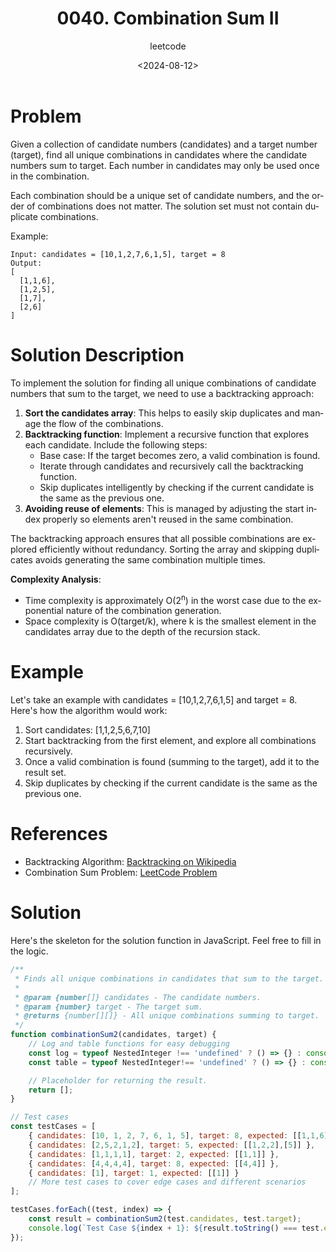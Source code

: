 ﻿#+title: 0040. Combination Sum II
#+subtitle: leetcode
#+date: <2024-08-12>
#+language: en

* Problem
Given a collection of candidate numbers (candidates) and a target number (target), find all unique combinations in candidates where the candidate numbers sum to target. Each number in candidates may only be used once in the combination.

Each combination should be a unique set of candidate numbers, and the order of combinations does not matter. The solution set must not contain duplicate combinations.

Example:
#+begin_example
Input: candidates = [10,1,2,7,6,1,5], target = 8
Output: 
[
  [1,1,6],
  [1,2,5],
  [1,7],
  [2,6]
]
#+end_example

* Solution Description
To implement the solution for finding all unique combinations of candidate numbers that sum to the target, we need to use a backtracking approach:

1. **Sort the candidates array**: This helps to easily skip duplicates and manage the flow of the combinations.
2. **Backtracking function**: Implement a recursive function that explores each candidate. Include the following steps:
    - Base case: If the target becomes zero, a valid combination is found.
    - Iterate through candidates and recursively call the backtracking function.
    - Skip duplicates intelligently by checking if the current candidate is the same as the previous one.
3. **Avoiding reuse of elements**: This is managed by adjusting the start index properly so elements aren't reused in the same combination.

The backtracking approach ensures that all possible combinations are explored efficiently without redundancy. Sorting the array and skipping duplicates avoids generating the same combination multiple times.

**Complexity Analysis**:
- Time complexity is approximately O(2^n) in the worst case due to the exponential nature of the combination generation.
- Space complexity is O(target/k), where k is the smallest element in the candidates array due to the depth of the recursion stack.

* Example
Let's take an example with candidates = [10,1,2,7,6,1,5] and target = 8. Here's how the algorithm would work:
1. Sort candidates: [1,1,2,5,6,7,10]
2. Start backtracking from the first element, and explore all combinations recursively.
3. Once a valid combination is found (summing to the target), add it to the result set.
4. Skip duplicates by checking if the current candidate is the same as the previous one.

* References
- Backtracking Algorithm: [[https://en.wikipedia.org/wiki/Backtracking][Backtracking on Wikipedia]]
- Combination Sum Problem: [[https://leetcode.com/problems/combination-sum-ii/][LeetCode Problem]]

* Solution
Here's the skeleton for the solution function in JavaScript. Feel free to fill in the logic.

#+begin_src js :tangle leetcode_40_combination_sum_ii.js
/**
 * Finds all unique combinations in candidates that sum to the target.
 * 
 * @param {number[]} candidates - The candidate numbers.
 * @param {number} target - The target sum.
 * @returns {number[][]} - All unique combinations summing to target.
 */
function combinationSum2(candidates, target) {
    // Log and table functions for easy debugging
    const log = typeof NestedInteger !== 'undefined' ? () => {} : console.log;
    const table = typeof NestedInteger!== 'undefined' ? () => {} : console.table;

    // Placeholder for returning the result.
    return [];
}

// Test cases
const testCases = [
    { candidates: [10, 1, 2, 7, 6, 1, 5], target: 8, expected: [[1,1,6], [1,2,5], [1,7], [2,6]] },
    { candidates: [2,5,2,1,2], target: 5, expected: [[1,2,2],[5]] },
    { candidates: [1,1,1,1], target: 2, expected: [[1,1]] },
    { candidates: [4,4,4,4], target: 8, expected: [[4,4]] },
    { candidates: [1], target: 1, expected: [[1]] }
    // More test cases to cover edge cases and different scenarios
];

testCases.forEach((test, index) => {
    const result = combinationSum2(test.candidates, test.target);
    console.log(`Test Case ${index + 1}: ${result.toString() === test.expected.toString() ? 'Passed' : 'Failed'} (Expected: ${JSON.stringify(test.expected)}, Got: ${JSON.stringify(result)})`);
});
#+end_src
